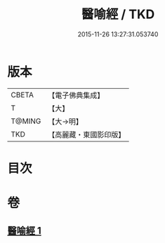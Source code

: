 #+TITLE: 醫喻經 / TKD
#+DATE: 2015-11-26 13:27:31.053740
* 版本
 |     CBETA|【電子佛典集成】|
 |         T|【大】     |
 |    T@MING|【大→明】   |
 |       TKD|【高麗藏・東國影印版】|

* 目次
* 卷
** [[file:KR6b0076_001.txt][醫喻經 1]]

